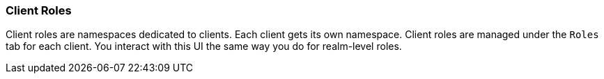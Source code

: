 [id="con-client-roles_{context}"]

=== Client Roles
[role="_abstract"]
Client roles are namespaces dedicated to clients. Each client gets its own namespace. Client roles are managed under the `Roles` tab for each client. You interact with this UI the same way you do for realm-level roles.
